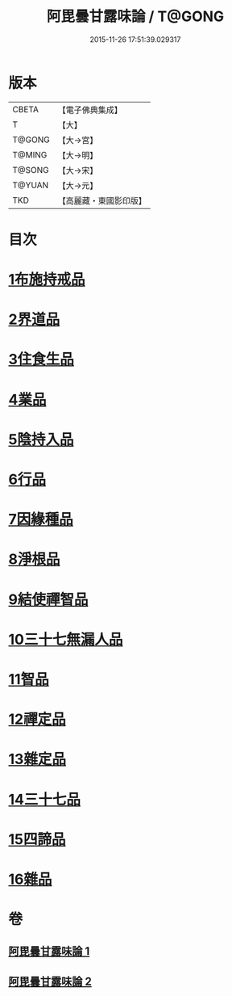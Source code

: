 #+TITLE: 阿毘曇甘露味論 / T@GONG
#+DATE: 2015-11-26 17:51:39.029317
* 版本
 |     CBETA|【電子佛典集成】|
 |         T|【大】     |
 |    T@GONG|【大→宮】   |
 |    T@MING|【大→明】   |
 |    T@SONG|【大→宋】   |
 |    T@YUAN|【大→元】   |
 |       TKD|【高麗藏・東國影印版】|

* 目次
* [[file:KR6l0018_001.txt::001-0966a7][1布施持戒品]]
* [[file:KR6l0018_001.txt::0966c3][2界道品]]
* [[file:KR6l0018_001.txt::0967b17][3住食生品]]
* [[file:KR6l0018_001.txt::0967c11][4業品]]
* [[file:KR6l0018_001.txt::0968c21][5陰持入品]]
* [[file:KR6l0018_001.txt::0970a4][6行品]]
* [[file:KR6l0018_001.txt::0970c24][7因緣種品]]
* [[file:KR6l0018_001.txt::0971b22][8淨根品]]
* [[file:KR6l0018_001.txt::0972a8][9結使禪智品]]
* [[file:KR6l0018_001.txt::0972c21][10三十七無漏人品]]
* [[file:KR6l0018_002.txt::002-0974a7][11智品]]
* [[file:KR6l0018_002.txt::0974c24][12禪定品]]
* [[file:KR6l0018_002.txt::0975c1][13雜定品]]
* [[file:KR6l0018_002.txt::0977a22][14三十七品]]
* [[file:KR6l0018_002.txt::0977c27][15四諦品]]
* [[file:KR6l0018_002.txt::0979a8][16雜品]]
* 卷
** [[file:KR6l0018_001.txt][阿毘曇甘露味論 1]]
** [[file:KR6l0018_002.txt][阿毘曇甘露味論 2]]
